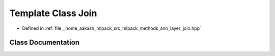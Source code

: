 .. _exhale_class_classmlpack_1_1ann_1_1Join:

Template Class Join
===================

- Defined in :ref:`file__home_aakash_mlpack_src_mlpack_methods_ann_layer_join.hpp`


Class Documentation
-------------------


.. doxygenclass:: mlpack::ann::Join
   :members:
   :protected-members:
   :undoc-members: